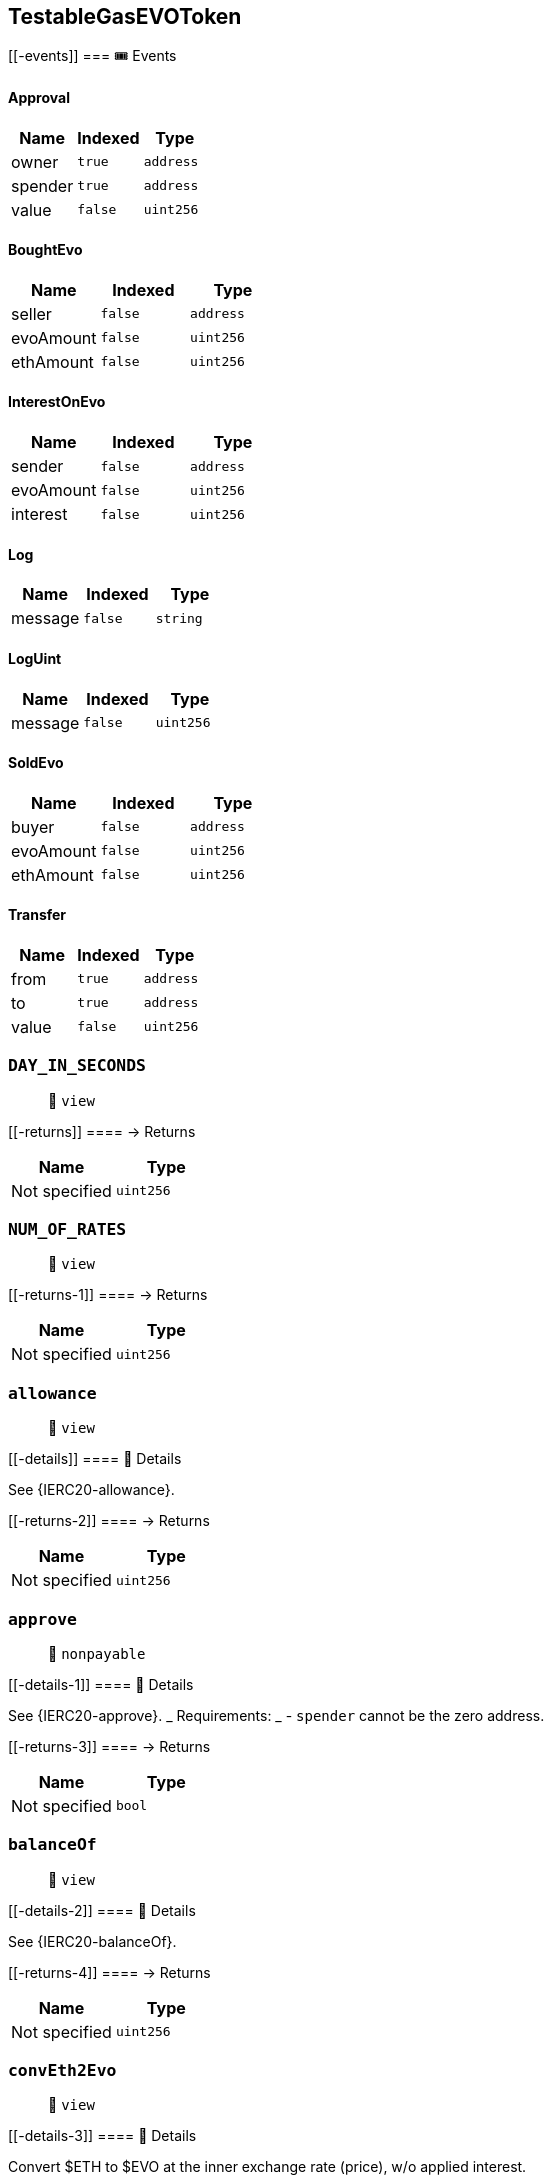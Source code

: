== TestableGasEVOToken

____
____

....
....

[[-events]]
=== 🎟 Events

==== Approval

[cols="^,^,^",options="header",]
|===
|Name |Indexed |Type
|owner |`true` |`address`
|spender |`true` |`address`
|value |`false` |`uint256`
|===

==== BoughtEvo

[cols="^,^,^",options="header",]
|===
|Name |Indexed |Type
|seller |`false` |`address`
|evoAmount |`false` |`uint256`
|ethAmount |`false` |`uint256`
|===

==== InterestOnEvo

[cols="^,^,^",options="header",]
|===
|Name |Indexed |Type
|sender |`false` |`address`
|evoAmount |`false` |`uint256`
|interest |`false` |`uint256`
|===

==== Log

[cols="^,^,^",options="header",]
|===
|Name |Indexed |Type
|message |`false` |`string`
|===

==== LogUint

[cols="^,^,^",options="header",]
|===
|Name |Indexed |Type
|message |`false` |`uint256`
|===

==== SoldEvo

[cols="^,^,^",options="header",]
|===
|Name |Indexed |Type
|buyer |`false` |`address`
|evoAmount |`false` |`uint256`
|ethAmount |`false` |`uint256`
|===

==== Transfer

[cols="^,^,^",options="header",]
|===
|Name |Indexed |Type
|from |`true` |`address`
|to |`true` |`address`
|value |`false` |`uint256`
|===

=== `DAY_IN_SECONDS`

____
👀 `view`
____

[[-returns]]
==== → Returns

[cols="^,^",options="header",]
|===
|Name |Type
|Not specified |`uint256`
|===

=== `NUM_OF_RATES`

____
👀 `view`
____

[[-returns-1]]
==== → Returns

[cols="^,^",options="header",]
|===
|Name |Type
|Not specified |`uint256`
|===

=== `allowance`

____
👀 `view`
____

[[-details]]
==== 🔎 Details

See \{IERC20-allowance}.

[[-returns-2]]
==== → Returns

[cols="^,^",options="header",]
|===
|Name |Type
|Not specified |`uint256`
|===

=== `approve`

____
👀 `nonpayable`
____

[[-details-1]]
==== 🔎 Details

See \{IERC20-approve}. _ Requirements: _ - `spender` cannot be the zero
address.

[[-returns-3]]
==== → Returns

[cols="^,^",options="header",]
|===
|Name |Type
|Not specified |`bool`
|===

=== `balanceOf`

____
👀 `view`
____

[[-details-2]]
==== 🔎 Details

See \{IERC20-balanceOf}.

[[-returns-4]]
==== → Returns

[cols="^,^",options="header",]
|===
|Name |Type
|Not specified |`uint256`
|===

=== `convEth2Evo`

____
👀 `view`
____

[[-details-3]]
==== 🔎 Details

Convert $ETH to $EVO at the inner exchange rate (price), w/o applied
interest.

[[-returns-5]]
==== → Returns

[cols="^,^",options="header",]
|===
|Name |Type
|Not specified |`uint256`
|===

=== `convEvo2Eth`

____
👀 `view`
____

[[-details-4]]
==== 🔎 Details

CONVERT $EVO to $ETH at the inner exchange rate (price), w/o applied
interest.

[[-returns-6]]
==== → Returns

[cols="^,^",options="header",]
|===
|Name |Type
|Not specified |`uint256`
|===

=== `decimals`

____
👀 `view`
____

[[-details-5]]
==== 🔎 Details

Returns the number of decimals used to get its user representation. For
example, if `decimals` equals `2`, a balance of `505` tokens should be
displayed to a user as `5,05` (`505 / 10 ** 2`). _ Tokens usually opt
for a value of 18, imitating the relationship between Ether and Wei. _
NOTE: This information is only used for _display_ purposes: it in no way
affects any of the arithmetic of the contract, including
\{IERC20-balanceOf} and \{IERC20-transfer}.

[[-returns-7]]
==== → Returns

[cols="^,^",options="header",]
|===
|Name |Type
|Not specified |`uint8`
|===

=== `decreaseAllowance`

____
👀 `nonpayable`
____

[[-details-6]]
==== 🔎 Details

Atomically decreases the allowance granted to `spender` by the caller. _
This is an alternative to \{approve} that can be used as a mitigation
for problems described in \{IERC20-approve}. _ Emits an \{Approval}
event indicating the updated allowance. _ Requirements: _ - `spender`
cannot be the zero address. - `spender` must have allowance for the
caller of at least `subtractedValue`.

[[-returns-8]]
==== → Returns

[cols="^,^",options="header",]
|===
|Name |Type
|Not specified |`bool`
|===

=== `depositEth`

____
👀 `payable` | 💰 Payable
____

[[-details-7]]
==== 🔎 Details

Same as buying token at market price plus interest.

[[-returns-9]]
==== → Returns

[cols="^,^",options="header",]
|===
|Name |Type
|Not specified |`bool`
|===

=== `getEthDeposit`

____
👀 `view`
____

[[-details-8]]
==== 🔎 Details

INTROSPECT ETH DEPOSIT SUPPORTING THE TOKEN SUPPLY

[[-returns-10]]
==== → Returns

[cols="^,^",options="header",]
|===
|Name |Type
|Not specified |`uint256`
|===

=== `getEvoInterest`

____
👀 `view`
____

[[-returns-11]]
==== → Returns

[cols="^,^",options="header",]
|===
|Name |Type
|Not specified |`uint256`
|===

=== `getEvoInterestPct`

____
👀 `view`
____

[[-returns-12]]
==== → Returns

[cols="^,^",options="header",]
|===
|Name |Type
|Not specified |`uint256`
|===

=== `getHolderRate`

____
👀 `view`
____

[[-details-9]]
==== 🔎 Details

INTROSPECT HOLDER'S RATE

[[-returns-13]]
==== → Returns

[cols="^,^",options="header",]
|===
|Name |Type
|Not specified |`uint256`
|===

=== `getRates`

____
👀 `view`
____

[[-returns-14]]
==== → Returns

[cols="^,^",options="header",]
|===
|Name |Type
|Not specified |`uint256`
|Not specified |`uint256`
|===

=== `getTotalRate`

____
👀 `view`
____

[[-details-10]]
==== 🔎 Details

INTROSPECT TOTAL RATE

[[-returns-15]]
==== → Returns

[cols="^,^",options="header",]
|===
|Name |Type
|Not specified |`uint256`
|===

=== `increaseAllowance`

____
👀 `nonpayable`
____

[[-details-11]]
==== 🔎 Details

Atomically increases the allowance granted to `spender` by the caller. _
This is an alternative to \{approve} that can be used as a mitigation
for problems described in \{IERC20-approve}. _ Emits an \{Approval}
event indicating the updated allowance. _ Requirements: _ - `spender`
cannot be the zero address.

[[-returns-16]]
==== → Returns

[cols="^,^",options="header",]
|===
|Name |Type
|Not specified |`bool`
|===

=== `name`

____
👀 `view`
____

[[-details-12]]
==== 🔎 Details

Returns the name of the token.

[[-returns-17]]
==== → Returns

[cols="^,^",options="header",]
|===
|Name |Type
|Not specified |`string`
|===

=== `symbol`

____
👀 `view`
____

[[-details-13]]
==== 🔎 Details

Returns the symbol of the token, usually a shorter version of the name.

[[-returns-18]]
==== → Returns

[cols="^,^",options="header",]
|===
|Name |Type
|Not specified |`string`
|===

=== `totalSupply`

____
👀 `view`
____

[[-details-14]]
==== 🔎 Details

PRICE EQUILIBRIUM Prevent manifold amount of affecting the price
equilibrium.

[[-returns-19]]
==== → Returns

[cols="^,^",options="header",]
|===
|Name |Type
|Not specified |`uint256`
|===

=== `transfer`

____
👀 `nonpayable`
____

[[-details-15]]
==== 🔎 Details

Extend to track transfers.

[[-returns-20]]
==== → Returns

[cols="^,^",options="header",]
|===
|Name |Type
|Not specified |`bool`
|===

=== `transferFrom`

____
👀 `nonpayable`
____

[[-details-16]]
==== 🔎 Details

Extend to track transfers.

[[-returns-21]]
==== → Returns

[cols="^,^",options="header",]
|===
|Name |Type
|Not specified |`bool`
|===

=== `withdrawEth`

____
👀 `nonpayable`
____

[[-details-17]]
==== 🔎 Details

Same as selling token at market price minus interest.

[[-returns-22]]
==== → Returns

[cols="^,^",options="header",]
|===
|Name |Type
|Not specified |`bool`
|===

=== `log`

____
👀 `nonpayable`
____

=== `logUint`

____
👀 `nonpayable`
____

=== `trackTotalRates`

____
👀 `nonpayable`
____

[[-returns-23]]
==== → Returns

[cols="^,^",options="header",]
|===
|Name |Type
|Not specified |`bool`
|===

=== `trackHolderRates`

____
👀 `nonpayable`
____

[[-returns-24]]
==== → Returns

[cols="^,^",options="header",]
|===
|Name |Type
|Not specified |`bool`
|===
